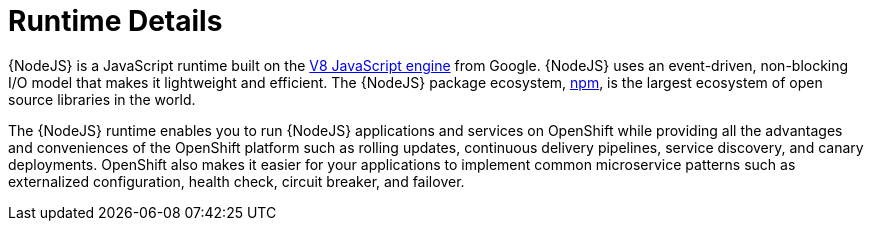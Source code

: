 
= Runtime Details
//https://nodejs.org

{NodeJS} is a JavaScript runtime built on the link:https://developers.google.com/v8/[V8 JavaScript engine] from Google. {NodeJS} uses an event-driven, non-blocking I/O model that makes it lightweight and efficient. The {NodeJS} package ecosystem, link:https://www.npmjs.com/[npm], is the largest ecosystem of open source libraries in the world.

The {NodeJS} runtime enables you to run {NodeJS} applications and services on OpenShift while providing all the advantages and conveniences of the OpenShift platform such as rolling updates, continuous delivery pipelines, service discovery, and canary deployments. OpenShift also makes it easier for your applications to implement common microservice patterns such as externalized configuration, health check, circuit breaker, and failover.
